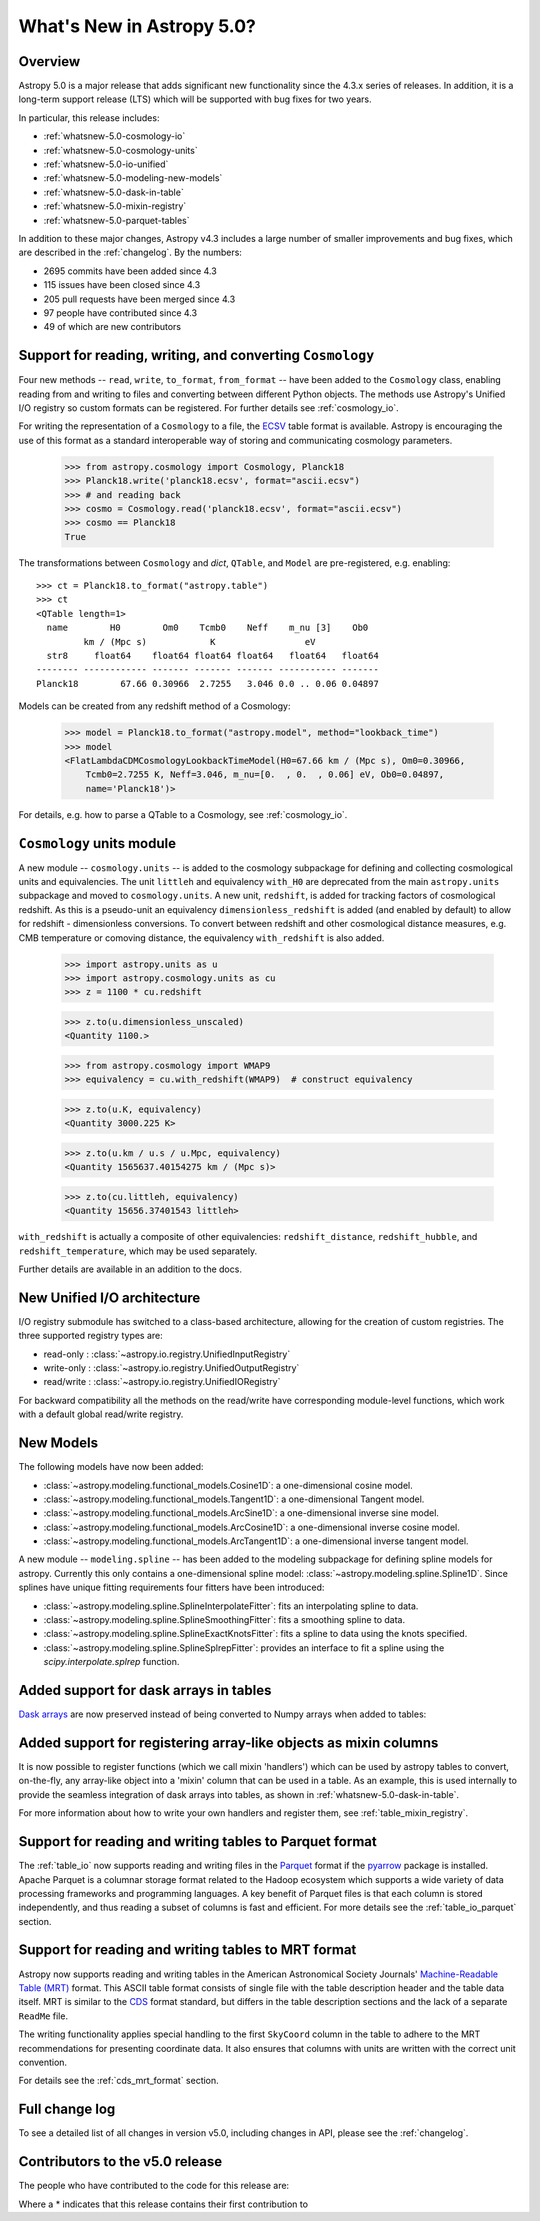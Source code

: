 .. _whatsnew-5.0:

**************************
What's New in Astropy 5.0?
**************************

Overview
========

Astropy 5.0 is a major release that adds significant new functionality since
the 4.3.x series of releases.  In addition, it is a long-term support release
(LTS) which will be supported with bug fixes for two years.

In particular, this release includes:

* :ref:`whatsnew-5.0-cosmology-io`
* :ref:`whatsnew-5.0-cosmology-units`
* :ref:`whatsnew-5.0-io-unified`
* :ref:`whatsnew-5.0-modeling-new-models`
* :ref:`whatsnew-5.0-dask-in-table`
* :ref:`whatsnew-5.0-mixin-registry`
* :ref:`whatsnew-5.0-parquet-tables`

In addition to these major changes, Astropy v4.3 includes a large number of
smaller improvements and bug fixes, which are described in the
:ref:`changelog`. By the numbers:

* 2695 commits have been added since 4.3
* 115 issues have been closed since 4.3
* 205 pull requests have been merged since 4.3
* 97 people have contributed since 4.3
* 49 of which are new contributors

.. _whatsnew-5.0-cosmology-io:

Support for reading, writing, and converting ``Cosmology``
==========================================================

Four new methods -- ``read``, ``write``, ``to_format``, ``from_format`` -- have
been added to the ``Cosmology`` class, enabling reading from and writing to
files and converting between different Python objects.
The methods use Astropy's Unified I/O registry so custom formats can be
registered. For further details see :ref:`cosmology_io`.

For writing the representation of a ``Cosmology`` to a file, the
`ECSV <https://github.com/astropy/astropy-APEs/blob/main/APE6.rst>`_ table
format is available. Astropy is encouraging the use of this format as a
standard interoperable way of storing and communicating cosmology parameters.

    >>> from astropy.cosmology import Cosmology, Planck18
    >>> Planck18.write('planck18.ecsv', format="ascii.ecsv")
    >>> # and reading back
    >>> cosmo = Cosmology.read('planck18.ecsv', format="ascii.ecsv")
    >>> cosmo == Planck18
    True

The transformations between ``Cosmology`` and `dict`, ``QTable``, and ``Model``
are pre-registered, e.g. enabling::

    >>> ct = Planck18.to_format("astropy.table")
    >>> ct
    <QTable length=1>
      name        H0        Om0    Tcmb0    Neff    m_nu [3]    Ob0
             km / (Mpc s)            K                 eV
      str8     float64    float64 float64 float64   float64   float64
    -------- ------------ ------- ------- ------- ----------- -------
    Planck18        67.66 0.30966  2.7255   3.046 0.0 .. 0.06 0.04897

Models can be created from any redshift method of a Cosmology:

    >>> model = Planck18.to_format("astropy.model", method="lookback_time")
    >>> model
    <FlatLambdaCDMCosmologyLookbackTimeModel(H0=67.66 km / (Mpc s), Om0=0.30966,
        Tcmb0=2.7255 K, Neff=3.046, m_nu=[0.  , 0.  , 0.06] eV, Ob0=0.04897,
        name='Planck18')>

For details, e.g. how to parse a QTable to a Cosmology, see :ref:`cosmology_io`.


.. _whatsnew-5.0-cosmology-units:

``Cosmology`` units module
==========================

A new module -- ``cosmology.units`` -- is added to the cosmology subpackage for
defining and collecting cosmological units and equivalencies.
The unit ``littleh`` and equivalency ``with_H0`` are deprecated from the main
``astropy.units`` subpackage and moved to ``cosmology.units``.
A new unit, ``redshift``, is added for tracking factors of cosmological redshift.
As this is a pseudo-unit an equivalency ``dimensionless_redshift`` is added
(and enabled by default) to allow for redshift - dimensionless conversions.
To convert between redshift and other cosmological distance measures, e.g.
CMB temperature or comoving distance, the equivalency ``with_redshift`` is
also added.

    >>> import astropy.units as u
    >>> import astropy.cosmology.units as cu
    >>> z = 1100 * cu.redshift

    >>> z.to(u.dimensionless_unscaled)
    <Quantity 1100.>

    >>> from astropy.cosmology import WMAP9
    >>> equivalency = cu.with_redshift(WMAP9)  # construct equivalency

    >>> z.to(u.K, equivalency)
    <Quantity 3000.225 K>

    >>> z.to(u.km / u.s / u.Mpc, equivalency)
    <Quantity 1565637.40154275 km / (Mpc s)>

    >>> z.to(cu.littleh, equivalency)
    <Quantity 15656.37401543 littleh>

.. doctest-requires:: scipy

      >>> z.to(u.Mpc, equivalency)
      <Quantity 14004.03157418 Mpc>

``with_redshift`` is actually a composite of other equivalencies:
``redshift_distance``, ``redshift_hubble``, and ``redshift_temperature``,
which may be used separately.

Further details are available in an addition to the docs.


.. _whatsnew-5.0-io-unified:

New Unified I/O architecture
============================

I/O registry submodule has switched to a class-based architecture, allowing for
the creation of custom registries. The three supported registry types are:

* read-only : :class:`~astropy.io.registry.UnifiedInputRegistry`
* write-only : :class:`~astropy.io.registry.UnifiedOutputRegistry`
* read/write : :class:`~astropy.io.registry.UnifiedIORegistry`

For backward compatibility all the methods on the read/write have corresponding
module-level functions, which work with a default global read/write registry.


.. _whatsnew-5.0-modeling-new-models:

New Models
==========

The following models have now been added:

* :class:`~astropy.modeling.functional_models.Cosine1D`: a one-dimensional
  cosine model.
* :class:`~astropy.modeling.functional_models.Tangent1D`: a one-dimensional
  Tangent model.
* :class:`~astropy.modeling.functional_models.ArcSine1D`: a one-dimensional
  inverse sine model.
* :class:`~astropy.modeling.functional_models.ArcCosine1D`: a one-dimensional
  inverse cosine model.
* :class:`~astropy.modeling.functional_models.ArcTangent1D`: a one-dimensional
  inverse tangent model.

A new module -- ``modeling.spline`` -- has been added to the modeling subpackage
for defining spline models for astropy. Currently this only contains a one-dimensional
spline model: :class:`~astropy.modeling.spline.Spline1D`. Since splines have
unique fitting requirements four fitters have been introduced:

* :class:`~astropy.modeling.spline.SplineInterpolateFitter`: fits an interpolating
  spline to data.
* :class:`~astropy.modeling.spline.SplineSmoothingFitter`: fits a smoothing spline
  to data.
* :class:`~astropy.modeling.spline.SplineExactKnotsFitter`: fits a spline to data
  using the knots specified.
* :class:`~astropy.modeling.spline.SplineSplrepFitter`: provides an interface
  to fit a spline using the `scipy.interpolate.splrep` function.


.. _whatsnew-5.0-dask-in-table:

Added support for dask arrays in tables
=======================================

`Dask arrays <https://docs.dask.org/en/stable/>`_ are now preserved instead
of being converted to Numpy arrays when added to tables:

.. doctest-requires:: dask

    >>> from astropy.table import Table
    >>> import dask.array as da
    >>> t = Table()
    >>> t['a'] = da.arange(1_000_000_000_000)
    >>> t
    <Table length=1000000000000>
         a
       int64
    ------------
               0
               1
               2
               3
               4
             ...
    999999999995
    999999999996
    999999999997
    999999999998
    999999999999
    >>> t['a'][100:200].compute()
    array([100, 101, 102, 103, 104, 105, 106, 107, 108, 109, 110, 111, 112,
           113, 114, 115, 116, 117, 118, 119, 120, 121, 122, 123, 124, 125,
           126, 127, 128, 129, 130, 131, 132, 133, 134, 135, 136, 137, 138,
           139, 140, 141, 142, 143, 144, 145, 146, 147, 148, 149, 150, 151,
           152, 153, 154, 155, 156, 157, 158, 159, 160, 161, 162, 163, 164,
           165, 166, 167, 168, 169, 170, 171, 172, 173, 174, 175, 176, 177,
           178, 179, 180, 181, 182, 183, 184, 185, 186, 187, 188, 189, 190,
           191, 192, 193, 194, 195, 196, 197, 198, 199])

.. _whatsnew-5.0-mixin-registry:

Added support for registering array-like objects as mixin columns
=================================================================

It is now possible to register functions (which we call mixin 'handlers') which
can be used by astropy tables to convert, on-the-fly, any array-like object into
a 'mixin' column that can be used in a table. As an example, this is used
internally to provide the seamless integration of dask arrays into tables, as
shown in :ref:`whatsnew-5.0-dask-in-table`.

For more information about how to write your own handlers and register them,
see :ref:`table_mixin_registry`.

.. _whatsnew-5.0-parquet-tables:

Support for reading and writing tables to Parquet format
========================================================

.. _Parquet: https://parquet.apache.org/
.. _pyarrow: https://arrow.apache.org/docs/python/

The :ref:`table_io` now supports reading and writing files in the Parquet_ format if the pyarrow_ package is installed.
Apache Parquet is a columnar storage format related to the Hadoop ecosystem which supports a wide variety of data processing frameworks and programming languages.
A key benefit of Parquet files is that each column is stored independently, and thus reading a subset of columns is fast and efficient.
For more details see the :ref:`table_io_parquet` section.

Support for reading and writing tables to MRT format
=====================================================

Astropy now supports reading and writing tables in the American Astronomical
Society Journals' `Machine-Readable Table (MRT)
<https://journals.aas.org/mrt-standards/>`_ format. This ASCII table format
consists of single file with the table description header and the table data
itself. MRT is similar to the `CDS <http://vizier.u-strasbg.fr/doc/catstd.htx>`_
format standard, but differs in the table description sections and the lack of a
separate ``ReadMe`` file.

The writing functionality applies special handling to the first ``SkyCoord``
column in the table to adhere to the MRT recommendations for presenting
coordinate data. It also ensures that columns with units are written with the
correct unit convention.

For details see the :ref:`cds_mrt_format` section.

Full change log
===============

To see a detailed list of all changes in version v5.0, including changes in
API, please see the :ref:`changelog`.

Contributors to the v5.0 release
================================

The people who have contributed to the code for this release are:

.. hlist::
  :columns: 4

  *  Aarya Patil
  *  Adam Ginsburg
  *  Adrian Price-Whelan
  *  Akeem  *
  *  Akshat Dixit  *
  *  Akshat1Nar  *
  *  Albert Y. Shih
  *  Andrej Rode  *
  *  Bhavya Khandelwal  *
  *  Brett Morris
  *  Brian Soto
  *  Brigitta Sipőcz
  *  Bruce Merry
  *  Chiara Marmo  *
  *  Christoph Gohlke
  *  Conor MacBride  *
  *  Daniel Ryan  *
  *  Daria Cara
  *  David Stansby
  *  Derek Homeier
  *  E. Madison Bray
  *  E. Rykoff  *
  *  Ed Slavich
  *  Eero Vaher  *
  *  Emir  *
  *  Erik Tollerud
  *  Gabriel Perren
  *  Geert Barentsen
  *  Gyanendra Shukla  *
  *  Hans Moritz Günther
  *  Jakob Maljaars  *
  *  James Davies
  *  James Tocknell  *
  *  James Turner
  *  Jane Rigby
  *  Jason Segnini  *
  *  Jero Bado
  *  Jose Sabater  *
  *  Juan Luis Cano Rodríguez
  *  Julien Woillez
  *  Karl Wessel  *
  *  Larry Bradley
  *  Laura Hayes  *
  *  Laurie Stephey  *
  *  Leo Singer
  *  Ludwig Schwardt
  *  Léni Gauffier  *
  *  Maik Nijhuis  *
  *  Markus Demleitner  *
  *  Marten van Kerkwijk
  *  Matteo Bachetti
  *  Matthias Bussonnier  *
  *  Maximilian Nöthe
  *  Michael Brewer  *
  *  Mihai Cara
  *  Nadia Dencheva
  *  Nathaniel Starkman
  *  Nicholas Earl
  *  Nick Murphy
  *  Nikita Tewary  *
  *  Ole Streicher
  *  Param Patidar  *
  *  Perry Greenfield
  *  Pey Lian Lim
  *  Pushkar Kopparla  *
  *  Ricardo Fonseca
  *  Richard R  *
  *  Rik van Lieshout  *
  *  Roy Smart  *
  *  Sam Van Kooten  *
  *  Shankar Kulumani  *
  *  Simon Conseil
  *  Steve Guest  *
  *  Steven Bamford
  *  Stuart Littlefair
  *  Stuart Mumford
  *  Suyog Garg  *
  *  Thomas Robitaille
  *  Tim Gates  *
  *  Tim Jenness
  *  Tom Aldcroft
  *  Tom Donaldson
  *  Volodymyr Savchenko  *
  *  William Jamieson  *
  *  Zé Vinicius
  *  athul  *
  *  bhavyakh  *
  *  diegoasterio  *
  *  homeboy445  *
  *  iamsoto  *
  *  ikkamens  *
  *  luz paz  *
  *  maggiesam  *
  *  odidev  *
  *  orionlee  *
  *  sashmish  *
  *  srirajshukla  *

Where a * indicates that this release contains their first contribution to
